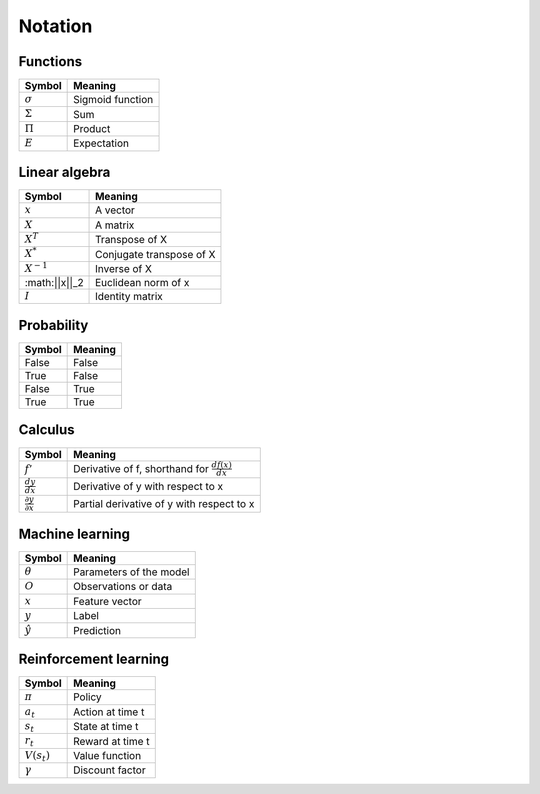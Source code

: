 Notation
""""""""""

Functions
----------
=================  =============================
  Symbol             Meaning   
=================  =============================
:math:`\sigma`       Sigmoid function
:math:`\Sigma`       Sum
:math:`\Pi`          Product
:math:`E`           Expectation
=================  =============================

Linear algebra
--------------
=================  =============================
  Symbol             Meaning   
=================  ============================= 
:math:`x`            A vector
:math:`X`            A matrix
:math:`X^T`         Transpose of X
:math:`X^*`         Conjugate transpose of X
:math:`X^{-1}`         Inverse of X
:math:||x||_2        Euclidean norm of x
:math:`I`            Identity matrix
=================  =============================

Probability
------------
==========  ==================== 
  Symbol      Meaning   
==========  ====================  
False         False  
True          False 
False         True  
True          True   
==========  ==================== 

Calculus
--------
========================================  =================================================================
  Symbol                                     Meaning   
========================================  =================================================================
:math:`f'`                                   Derivative of f, shorthand for :math:`\frac{df(x)}{dx}`   
:math:`\frac{dy}{dx}`                        Derivative of y with respect to x
:math:`\frac{\partial y}{\partial x}`        Partial derivative of y with respect to x
========================================  =================================================================

Machine learning
-----------------
=================  =============================
  Symbol             Meaning   
=================  =============================
:math:`\theta`      Parameters of the model  
:math:`O`           Observations or data
:math:`x`           Feature vector
:math:`y`            Label
:math:`\hat{y}`      Prediction
=================  =============================

Reinforcement learning
------------------------
=================  =========================
  Symbol             Meaning   
=================  =========================
:math:`\pi`         Policy  
:math:`a_t`        Action at time t
:math:`s_t`        State at time t
:math:`r_t`        Reward at time t  
:math:`V(s_t)`     Value function
:math:`\gamma`     Discount factor
=================  =========================

